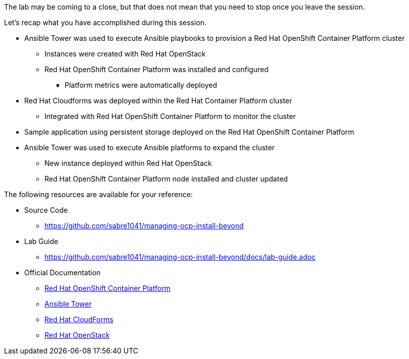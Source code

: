 The lab may be coming to a close, but that does not mean that you need to stop once you leave the session.

Let’s recap what you have accomplished during this session.

* Ansible Tower was used to execute Ansible playbooks to provision a Red Hat OpenShift Container Platform cluster
    ** Instances were created with Red Hat OpenStack
    ** Red Hat OpenShift Container Platform was installed and configured
        *** Platform metrics were automatically deployed
* Red Hat Cloudforms was deployed within the Red Hat Container Platform cluster
    ** Integrated with Red Hat OpenShift Container Platform to monitor the cluster
* Sample application using persistent storage deployed on the Red Hat OpenShift Container Platform
* Ansible Tower was used to execute Ansible platforms to expand the cluster
    ** New instance deployed within Red Hat OpenStack
    ** Red Hat OpenShift Container Platform node installed and cluster updated

The following resources are available for your reference:

* Source Code
    ** link:https://github.com/sabre1041/managing-ocp-install-beyond[https://github.com/sabre1041/managing-ocp-install-beyond]
* Lab Guide
    ** https://github.com/sabre1041/managing-ocp-install-beyond/docs/lab-guide.adoc
* Official Documentation
    ** link:https://docs.openshift.com/[Red Hat OpenShift Container Platform]
    ** link:http://docs.ansible.com/ansible-tower/latest/html/userguide/index.html[Ansible Tower]
    ** link:https://access.redhat.com/documentation/en/red-hat-cloudforms/[Red Hat CloudForms]
    ** link:https://access.redhat.com/documentation/en/red-hat-openstack-platform/[Red Hat OpenStack]


